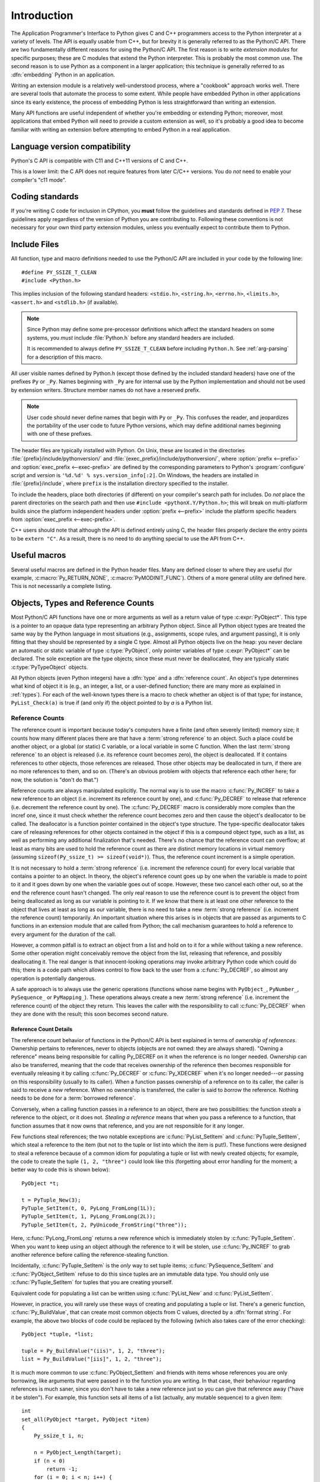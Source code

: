 .. highlight:: c


.. _api-intro:

************
Introduction
************

The Application Programmer's Interface to Python gives C and C++ programmers
access to the Python interpreter at a variety of levels.  The API is equally
usable from C++, but for brevity it is generally referred to as the Python/C
API.  There are two fundamentally different reasons for using the Python/C API.
The first reason is to write *extension modules* for specific purposes; these
are C modules that extend the Python interpreter.  This is probably the most
common use.  The second reason is to use Python as a component in a larger
application; this technique is generally referred to as :dfn:`embedding` Python
in an application.

Writing an extension module is a relatively well-understood process, where a
"cookbook" approach works well.  There are several tools that automate the
process to some extent.  While people have embedded Python in other
applications since its early existence, the process of embedding Python is
less straightforward than writing an extension.

Many API functions are useful independent of whether you're embedding  or
extending Python; moreover, most applications that embed Python  will need to
provide a custom extension as well, so it's probably a  good idea to become
familiar with writing an extension before  attempting to embed Python in a real
application.


Language version compatibility
==============================

Python's C API is compatible with C11 and C++11 versions of C and C++.

This is a lower limit: the C API does not require features from later
C/C++ versions.
You do *not* need to enable your compiler's "c11 mode".


Coding standards
================

If you're writing C code for inclusion in CPython, you **must** follow the
guidelines and standards defined in :PEP:`7`.  These guidelines apply
regardless of the version of Python you are contributing to.  Following these
conventions is not necessary for your own third party extension modules,
unless you eventually expect to contribute them to Python.


.. _api-includes:

Include Files
=============

All function, type and macro definitions needed to use the Python/C API are
included in your code by the following line::

   #define PY_SSIZE_T_CLEAN
   #include <Python.h>

This implies inclusion of the following standard headers: ``<stdio.h>``,
``<string.h>``, ``<errno.h>``, ``<limits.h>``, ``<assert.h>`` and ``<stdlib.h>``
(if available).

.. note::

   Since Python may define some pre-processor definitions which affect the standard
   headers on some systems, you *must* include :file:`Python.h` before any standard
   headers are included.

   It is recommended to always define ``PY_SSIZE_T_CLEAN`` before including
   ``Python.h``.  See :ref:`arg-parsing` for a description of this macro.

All user visible names defined by Python.h (except those defined by the included
standard headers) have one of the prefixes ``Py`` or ``_Py``.  Names beginning
with ``_Py`` are for internal use by the Python implementation and should not be
used by extension writers. Structure member names do not have a reserved prefix.

.. note::

   User code should never define names that begin with ``Py`` or ``_Py``. This
   confuses the reader, and jeopardizes the portability of the user code to
   future Python versions, which may define additional names beginning with one
   of these prefixes.

The header files are typically installed with Python.  On Unix, these  are
located in the directories :file:`{prefix}/include/pythonversion/` and
:file:`{exec_prefix}/include/pythonversion/`, where :option:`prefix <--prefix>` and
:option:`exec_prefix <--exec-prefix>` are defined by the corresponding parameters to Python's
:program:`configure` script and *version* is
``'%d.%d' % sys.version_info[:2]``.  On Windows, the headers are installed
in :file:`{prefix}/include`, where ``prefix`` is the installation
directory specified to the installer.

To include the headers, place both directories (if different) on your compiler's
search path for includes.  Do *not* place the parent directories on the search
path and then use ``#include <pythonX.Y/Python.h>``; this will break on
multi-platform builds since the platform independent headers under
:option:`prefix <--prefix>` include the platform specific headers from
:option:`exec_prefix <--exec-prefix>`.

C++ users should note that although the API is defined entirely using C, the
header files properly declare the entry points to be ``extern "C"``. As a result,
there is no need to do anything special to use the API from C++.


Useful macros
=============

Several useful macros are defined in the Python header files.  Many are
defined closer to where they are useful (for example, :c:macro:`Py_RETURN_NONE`,
:c:macro:`PyMODINIT_FUNC`).
Others of a more general utility are defined here.  This is not necessarily a
complete listing.


.. c:macro:: Py_ABS(x)

   Return the absolute value of ``x``.

   .. versionadded:: 3.3

.. c:macro:: Py_ALWAYS_INLINE

   Ask the compiler to always inline a static inline function. The compiler can
   ignore it and decide to not inline the function.

   It can be used to inline performance critical static inline functions when
   building Python in debug mode with function inlining disabled. For example,
   MSC disables function inlining when building in debug mode.

   Marking blindly a static inline function with Py_ALWAYS_INLINE can result in
   worse performances (due to increased code size for example). The compiler is
   usually smarter than the developer for the cost/benefit analysis.

   If Python is :ref:`built in debug mode <debug-build>` (if the :c:macro:`Py_DEBUG`
   macro is defined), the :c:macro:`Py_ALWAYS_INLINE` macro does nothing.

   It must be specified before the function return type. Usage::

       static inline Py_ALWAYS_INLINE int random(void) { return 4; }

   .. versionadded:: 3.11

.. c:macro:: Py_CHARMASK(c)

   Argument must be a character or an integer in the range [-128, 127] or [0,
   255].  This macro returns ``c`` cast to an ``unsigned char``.

.. c:macro:: Py_DEPRECATED(version)

   Use this for deprecated declarations.  The macro must be placed before the
   symbol name.

   Example::

      Py_DEPRECATED(3.8) PyAPI_FUNC(int) Py_OldFunction(void);

   .. versionchanged:: 3.8
      MSVC support was added.

.. c:macro:: Py_GETENV(s)

   Like ``getenv(s)``, but returns ``NULL`` if :option:`-E` was passed on the
   command line (see :c:member:`PyConfig.use_environment`).

.. c:macro:: Py_MAX(x, y)

   Return the maximum value between ``x`` and ``y``.

   .. versionadded:: 3.3

.. c:macro:: Py_MEMBER_SIZE(type, member)

   Return the size of a structure (``type``) ``member`` in bytes.

   .. versionadded:: 3.6

.. c:macro:: Py_MIN(x, y)

   Return the minimum value between ``x`` and ``y``.

   .. versionadded:: 3.3

.. c:macro:: Py_NO_INLINE

   Disable inlining on a function. For example, it reduces the C stack
   consumption: useful on LTO+PGO builds which heavily inline code (see
   :issue:`33720`).

   Usage::

       Py_NO_INLINE static int random(void) { return 4; }

   .. versionadded:: 3.11

.. c:macro:: Py_STRINGIFY(x)

   Convert ``x`` to a C string.  E.g. ``Py_STRINGIFY(123)`` returns
   ``"123"``.

   .. versionadded:: 3.4

.. c:macro:: Py_UNREACHABLE()

   Use this when you have a code path that cannot be reached by design.
   For example, in the ``default:`` clause in a ``switch`` statement for which
   all possible values are covered in ``case`` statements.  Use this in places
   where you might be tempted to put an ``assert(0)`` or ``abort()`` call.

   In release mode, the macro helps the compiler to optimize the code, and
   avoids a warning about unreachable code.  For example, the macro is
   implemented with ``__builtin_unreachable()`` on GCC in release mode.

   A use for ``Py_UNREACHABLE()`` is following a call a function that
   never returns but that is not declared :c:macro:`_Py_NO_RETURN`.

   If a code path is very unlikely code but can be reached under exceptional
   case, this macro must not be used.  For example, under low memory condition
   or if a system call returns a value out of the expected range.  In this
   case, it's better to report the error to the caller.  If the error cannot
   be reported to caller, :c:func:`Py_FatalError` can be used.

   .. versionadded:: 3.7

.. c:macro:: Py_UNUSED(arg)

   Use this for unused arguments in a function definition to silence compiler
   warnings. Example: ``int func(int a, int Py_UNUSED(b)) { return a; }``.

   .. versionadded:: 3.4

.. c:macro:: PyDoc_STRVAR(name, str)

   Creates a variable with name ``name`` that can be used in docstrings.
   If Python is built without docstrings, the value will be empty.

   Use :c:macro:`PyDoc_STRVAR` for docstrings to support building
   Python without docstrings, as specified in :pep:`7`.

   Example::

      PyDoc_STRVAR(pop_doc, "Remove and return the rightmost element.");

      static PyMethodDef deque_methods[] = {
          // ...
          {"pop", (PyCFunction)deque_pop, METH_NOARGS, pop_doc},
          // ...
      }

.. c:macro:: PyDoc_STR(str)

   Creates a docstring for the given input string or an empty string
   if docstrings are disabled.

   Use :c:macro:`PyDoc_STR` in specifying docstrings to support
   building Python without docstrings, as specified in :pep:`7`.

   Example::

      static PyMethodDef pysqlite_row_methods[] = {
          {"keys", (PyCFunction)pysqlite_row_keys, METH_NOARGS,
              PyDoc_STR("Returns the keys of the row.")},
          {NULL, NULL}
      };


.. _api-objects:

Objects, Types and Reference Counts
===================================

.. index:: pair: object; type

Most Python/C API functions have one or more arguments as well as a return value
of type :c:expr:`PyObject*`.  This type is a pointer to an opaque data type
representing an arbitrary Python object.  Since all Python object types are
treated the same way by the Python language in most situations (e.g.,
assignments, scope rules, and argument passing), it is only fitting that they
should be represented by a single C type.  Almost all Python objects live on the
heap: you never declare an automatic or static variable of type
:c:type:`PyObject`, only pointer variables of type :c:expr:`PyObject*` can  be
declared.  The sole exception are the type objects; since these must never be
deallocated, they are typically static :c:type:`PyTypeObject` objects.

All Python objects (even Python integers) have a :dfn:`type` and a
:dfn:`reference count`.  An object's type determines what kind of object it is
(e.g., an integer, a list, or a user-defined function; there are many more as
explained in :ref:`types`).  For each of the well-known types there is a macro
to check whether an object is of that type; for instance, ``PyList_Check(a)`` is
true if (and only if) the object pointed to by *a* is a Python list.


.. _api-refcounts:

Reference Counts
----------------

The reference count is important because today's computers have a  finite
(and often severely limited) memory size; it counts how many different
places there are that have a :term:`strong reference` to an object.
Such a place could be another object, or a global (or static) C variable,
or a local variable in some C function.
When the last :term:`strong reference` to an object is released
(i.e. its reference count becomes zero), the object is deallocated.
If it contains references to other objects, those references are released.
Those other objects may be deallocated in turn, if there are no more
references to them, and so on.  (There's an obvious problem  with
objects that reference each other here; for now, the solution
is "don't do that.")

.. index::
   single: Py_INCREF (C function)
   single: Py_DECREF (C function)

Reference counts are always manipulated explicitly.  The normal way is
to use the macro :c:func:`Py_INCREF` to take a new reference to an
object (i.e. increment its reference count by one),
and :c:func:`Py_DECREF` to release that reference (i.e. decrement the
reference count by one).  The :c:func:`Py_DECREF` macro
is considerably more complex than the incref one, since it must check whether
the reference count becomes zero and then cause the object's deallocator to be
called.  The deallocator is a function pointer contained in the object's type
structure.  The type-specific deallocator takes care of releasing references
for other objects contained in the object if this is a compound
object type, such as a list, as well as performing any additional finalization
that's needed.  There's no chance that the reference count can overflow; at
least as many bits are used to hold the reference count as there are distinct
memory locations in virtual memory (assuming ``sizeof(Py_ssize_t) >= sizeof(void*)``).
Thus, the reference count increment is a simple operation.

It is not necessary to hold a :term:`strong reference` (i.e. increment
the reference count) for every local variable that contains a pointer
to an object.  In theory, the  object's
reference count goes up by one when the variable is made to  point to it and it
goes down by one when the variable goes out of  scope.  However, these two
cancel each other out, so at the end the  reference count hasn't changed.  The
only real reason to use the  reference count is to prevent the object from being
deallocated as  long as our variable is pointing to it.  If we know that there
is at  least one other reference to the object that lives at least as long as
our variable, there is no need to take a new :term:`strong reference`
(i.e. increment the reference count) temporarily.
An important situation where this arises is in objects  that are passed as
arguments to C functions in an extension module  that are called from Python;
the call mechanism guarantees to hold a  reference to every argument for the
duration of the call.

However, a common pitfall is to extract an object from a list and hold on to it
for a while without taking a new reference.  Some other operation might
conceivably remove the object from the list, releasing that reference,
and possibly deallocating it. The real danger is that innocent-looking
operations may invoke arbitrary Python code which could do this; there is a code
path which allows control to flow back to the user from a :c:func:`Py_DECREF`, so
almost any operation is potentially dangerous.

A safe approach is to always use the generic operations (functions  whose name
begins with ``PyObject_``, ``PyNumber_``, ``PySequence_`` or ``PyMapping_``).
These operations always create a new :term:`strong reference`
(i.e. increment the reference count) of the object they return.
This leaves the caller with the responsibility to call :c:func:`Py_DECREF` when
they are done with the result; this soon becomes second nature.


.. _api-refcountdetails:

Reference Count Details
^^^^^^^^^^^^^^^^^^^^^^^

The reference count behavior of functions in the Python/C API is best  explained
in terms of *ownership of references*.  Ownership pertains to references, never
to objects (objects are not owned: they are always shared).  "Owning a
reference" means being responsible for calling Py_DECREF on it when the
reference is no longer needed.  Ownership can also be transferred, meaning that
the code that receives ownership of the reference then becomes responsible for
eventually releasing it by calling :c:func:`Py_DECREF` or :c:func:`Py_XDECREF`
when it's no longer needed---or passing on this responsibility (usually to its
caller). When a function passes ownership of a reference on to its caller, the
caller is said to receive a *new* reference.  When no ownership is transferred,
the caller is said to *borrow* the reference. Nothing needs to be done for a
:term:`borrowed reference`.

Conversely, when a calling function passes in a reference to an  object, there
are two possibilities: the function *steals* a  reference to the object, or it
does not.  *Stealing a reference* means that when you pass a reference to a
function, that function assumes that it now owns that reference, and you are not
responsible for it any longer.

.. index::
   single: PyList_SetItem (C function)
   single: PyTuple_SetItem (C function)

Few functions steal references; the two notable exceptions are
:c:func:`PyList_SetItem` and :c:func:`PyTuple_SetItem`, which  steal a reference
to the item (but not to the tuple or list into which the item is put!).  These
functions were designed to steal a reference because of a common idiom for
populating a tuple or list with newly created objects; for example, the code to
create the tuple ``(1, 2, "three")`` could look like this (forgetting about
error handling for the moment; a better way to code this is shown below)::

   PyObject *t;

   t = PyTuple_New(3);
   PyTuple_SetItem(t, 0, PyLong_FromLong(1L));
   PyTuple_SetItem(t, 1, PyLong_FromLong(2L));
   PyTuple_SetItem(t, 2, PyUnicode_FromString("three"));

Here, :c:func:`PyLong_FromLong` returns a new reference which is immediately
stolen by :c:func:`PyTuple_SetItem`.  When you want to keep using an object
although the reference to it will be stolen, use :c:func:`Py_INCREF` to grab
another reference before calling the reference-stealing function.

Incidentally, :c:func:`PyTuple_SetItem` is the *only* way to set tuple items;
:c:func:`PySequence_SetItem` and :c:func:`PyObject_SetItem` refuse to do this
since tuples are an immutable data type.  You should only use
:c:func:`PyTuple_SetItem` for tuples that you are creating yourself.

Equivalent code for populating a list can be written using :c:func:`PyList_New`
and :c:func:`PyList_SetItem`.

However, in practice, you will rarely use these ways of creating and populating
a tuple or list.  There's a generic function, :c:func:`Py_BuildValue`, that can
create most common objects from C values, directed by a :dfn:`format string`.
For example, the above two blocks of code could be replaced by the following
(which also takes care of the error checking)::

   PyObject *tuple, *list;

   tuple = Py_BuildValue("(iis)", 1, 2, "three");
   list = Py_BuildValue("[iis]", 1, 2, "three");

It is much more common to use :c:func:`PyObject_SetItem` and friends with items
whose references you are only borrowing, like arguments that were passed in to
the function you are writing.  In that case, their behaviour regarding references
is much saner, since you don't have to take a new reference just so you
can give that reference away ("have it be stolen").  For example, this function
sets all items of a list (actually, any mutable sequence) to a given item::

   int
   set_all(PyObject *target, PyObject *item)
   {
       Py_ssize_t i, n;

       n = PyObject_Length(target);
       if (n < 0)
           return -1;
       for (i = 0; i < n; i++) {
           PyObject *index = PyLong_FromSsize_t(i);
           if (!index)
               return -1;
           if (PyObject_SetItem(target, index, item) < 0) {
               Py_DECREF(index);
               return -1;
           }
           Py_DECREF(index);
       }
       return 0;
   }

.. index:: single: set_all()

The situation is slightly different for function return values.   While passing
a reference to most functions does not change your  ownership responsibilities
for that reference, many functions that  return a reference to an object give
you ownership of the reference. The reason is simple: in many cases, the
returned object is created  on the fly, and the reference you get is the only
reference to the  object.  Therefore, the generic functions that return object
references, like :c:func:`PyObject_GetItem` and  :c:func:`PySequence_GetItem`,
always return a new reference (the caller becomes the owner of the reference).

It is important to realize that whether you own a reference returned  by a
function depends on which function you call only --- *the plumage* (the type of
the object passed as an argument to the function) *doesn't enter into it!*
Thus, if you  extract an item from a list using :c:func:`PyList_GetItem`, you
don't own the reference --- but if you obtain the same item from the same list
using :c:func:`PySequence_GetItem` (which happens to take exactly the same
arguments), you do own a reference to the returned object.

.. index::
   single: PyList_GetItem (C function)
   single: PySequence_GetItem (C function)

Here is an example of how you could write a function that computes the sum of
the items in a list of integers; once using  :c:func:`PyList_GetItem`, and once
using :c:func:`PySequence_GetItem`. ::

   long
   sum_list(PyObject *list)
   {
       Py_ssize_t i, n;
       long total = 0, value;
       PyObject *item;

       n = PyList_Size(list);
       if (n < 0)
           return -1; /* Not a list */
       for (i = 0; i < n; i++) {
           item = PyList_GetItem(list, i); /* Can't fail */
           if (!PyLong_Check(item)) continue; /* Skip non-integers */
           value = PyLong_AsLong(item);
           if (value == -1 && PyErr_Occurred())
               /* Integer too big to fit in a C long, bail out */
               return -1;
           total += value;
       }
       return total;
   }

.. index:: single: sum_list()

::

   long
   sum_sequence(PyObject *sequence)
   {
       Py_ssize_t i, n;
       long total = 0, value;
       PyObject *item;
       n = PySequence_Length(sequence);
       if (n < 0)
           return -1; /* Has no length */
       for (i = 0; i < n; i++) {
           item = PySequence_GetItem(sequence, i);
           if (item == NULL)
               return -1; /* Not a sequence, or other failure */
           if (PyLong_Check(item)) {
               value = PyLong_AsLong(item);
               Py_DECREF(item);
               if (value == -1 && PyErr_Occurred())
                   /* Integer too big to fit in a C long, bail out */
                   return -1;
               total += value;
           }
           else {
               Py_DECREF(item); /* Discard reference ownership */
           }
       }
       return total;
   }

.. index:: single: sum_sequence()


.. _api-types:

Types
-----

There are few other data types that play a significant role in  the Python/C
API; most are simple C types such as :c:expr:`int`,  :c:expr:`long`,
:c:expr:`double` and :c:expr:`char*`.  A few structure types  are used to
describe static tables used to list the functions exported  by a module or the
data attributes of a new object type, and another is used to describe the value
of a complex number.  These will  be discussed together with the functions that
use them.

.. c:type:: Py_ssize_t

   A signed integral type such that ``sizeof(Py_ssize_t) == sizeof(size_t)``.
   C99 doesn't define such a thing directly (size_t is an unsigned integral type).
   See :pep:`353` for details. ``PY_SSIZE_T_MAX`` is the largest positive value
   of type :c:type:`Py_ssize_t`.


.. _api-exceptions:

Exceptions
==========

The Python programmer only needs to deal with exceptions if specific  error
handling is required; unhandled exceptions are automatically  propagated to the
caller, then to the caller's caller, and so on, until they reach the top-level
interpreter, where they are reported to the  user accompanied by a stack
traceback.

.. index:: single: PyErr_Occurred (C function)

For C programmers, however, error checking always has to be explicit.  All
functions in the Python/C API can raise exceptions, unless an explicit claim is
made otherwise in a function's documentation.  In general, when a function
encounters an error, it sets an exception, discards any object references that
it owns, and returns an error indicator.  If not documented otherwise, this
indicator is either ``NULL`` or ``-1``, depending on the function's return type.
A few functions return a Boolean true/false result, with false indicating an
error.  Very few functions return no explicit error indicator or have an
ambiguous return value, and require explicit testing for errors with
:c:func:`PyErr_Occurred`.  These exceptions are always explicitly documented.

.. index::
   single: PyErr_SetString (C function)
   single: PyErr_Clear (C function)

Exception state is maintained in per-thread storage (this is  equivalent to
using global storage in an unthreaded application).  A  thread can be in one of
two states: an exception has occurred, or not. The function
:c:func:`PyErr_Occurred` can be used to check for this: it returns a borrowed
reference to the exception type object when an exception has occurred, and
``NULL`` otherwise.  There are a number of functions to set the exception state:
:c:func:`PyErr_SetString` is the most common (though not the most general)
function to set the exception state, and :c:func:`PyErr_Clear` clears the
exception state.

The full exception state consists of three objects (all of which can  be
``NULL``): the exception type, the corresponding exception  value, and the
traceback.  These have the same meanings as the Python result of
``sys.exc_info()``; however, they are not the same: the Python objects represent
the last exception being handled by a Python  :keyword:`try` ...
:keyword:`except` statement, while the C level exception state only exists while
an exception is being passed on between C functions until it reaches the Python
bytecode interpreter's  main loop, which takes care of transferring it to
``sys.exc_info()`` and friends.

.. index:: single: exc_info (in module sys)

Note that starting with Python 1.5, the preferred, thread-safe way to access the
exception state from Python code is to call the function :func:`sys.exc_info`,
which returns the per-thread exception state for Python code.  Also, the
semantics of both ways to access the exception state have changed so that a
function which catches an exception will save and restore its thread's exception
state so as to preserve the exception state of its caller.  This prevents common
bugs in exception handling code caused by an innocent-looking function
overwriting the exception being handled; it also reduces the often unwanted
lifetime extension for objects that are referenced by the stack frames in the
traceback.

As a general principle, a function that calls another function to  perform some
task should check whether the called function raised an  exception, and if so,
pass the exception state on to its caller.  It  should discard any object
references that it owns, and return an  error indicator, but it should *not* set
another exception --- that would overwrite the exception that was just raised,
and lose important information about the exact cause of the error.

.. index:: single: sum_sequence()

A simple example of detecting exceptions and passing them on is shown in the
:c:func:`!sum_sequence` example above.  It so happens that this example doesn't
need to clean up any owned references when it detects an error.  The following
example function shows some error cleanup.  First, to remind you why you like
Python, we show the equivalent Python code::

   def incr_item(dict, key):
       try:
           item = dict[key]
       except KeyError:
           item = 0
       dict[key] = item + 1

.. index:: single: incr_item()

Here is the corresponding C code, in all its glory::

   int
   incr_item(PyObject *dict, PyObject *key)
   {
       /* Objects all initialized to NULL for Py_XDECREF */
       PyObject *item = NULL, *const_one = NULL, *incremented_item = NULL;
       int rv = -1; /* Return value initialized to -1 (failure) */

       item = PyObject_GetItem(dict, key);
       if (item == NULL) {
           /* Handle KeyError only: */
           if (!PyErr_ExceptionMatches(PyExc_KeyError))
               goto error;

           /* Clear the error and use zero: */
           PyErr_Clear();
           item = PyLong_FromLong(0L);
           if (item == NULL)
               goto error;
       }
       const_one = PyLong_FromLong(1L);
       if (const_one == NULL)
           goto error;

       incremented_item = PyNumber_Add(item, const_one);
       if (incremented_item == NULL)
           goto error;

       if (PyObject_SetItem(dict, key, incremented_item) < 0)
           goto error;
       rv = 0; /* Success */
       /* Continue with cleanup code */

    error:
       /* Cleanup code, shared by success and failure path */

       /* Use Py_XDECREF() to ignore NULL references */
       Py_XDECREF(item);
       Py_XDECREF(const_one);
       Py_XDECREF(incremented_item);

       return rv; /* -1 for error, 0 for success */
   }

.. index:: single: incr_item()

.. index::
   single: PyErr_ExceptionMatches (C function)
   single: PyErr_Clear (C function)
   single: Py_XDECREF (C function)

This example represents an endorsed use of the ``goto`` statement  in C!
It illustrates the use of :c:func:`PyErr_ExceptionMatches` and
:c:func:`PyErr_Clear` to handle specific exceptions, and the use of
:c:func:`Py_XDECREF` to dispose of owned references that may be ``NULL`` (note the
``'X'`` in the name; :c:func:`Py_DECREF` would crash when confronted with a
``NULL`` reference).  It is important that the variables used to hold owned
references are initialized to ``NULL`` for this to work; likewise, the proposed
return value is initialized to ``-1`` (failure) and only set to success after
the final call made is successful.


.. _api-embedding:

Embedding Python
================

The one important task that only embedders (as opposed to extension writers) of
the Python interpreter have to worry about is the initialization, and possibly
the finalization, of the Python interpreter.  Most functionality of the
interpreter can only be used after the interpreter has been initialized.

.. index::
   single: Py_Initialize (C function)
   pair: module; builtins
   pair: module; __main__
   pair: module; sys
   triple: module; search; path
   single: path (in module sys)

The basic initialization function is :c:func:`Py_Initialize`. This initializes
the table of loaded modules, and creates the fundamental modules
:mod:`builtins`, :mod:`__main__`, and :mod:`sys`.  It also
initializes the module search path (``sys.path``).

:c:func:`Py_Initialize` does not set the "script argument list"  (``sys.argv``).
If this variable is needed by Python code that will be executed later, setting
:c:member:`PyConfig.argv` and :c:member:`PyConfig.parse_argv` must be set: see
:ref:`Python Initialization Configuration <init-config>`.

On most systems (in particular, on Unix and Windows, although the details are
slightly different), :c:func:`Py_Initialize` calculates the module search path
based upon its best guess for the location of the standard Python interpreter
executable, assuming that the Python library is found in a fixed location
relative to the Python interpreter executable.  In particular, it looks for a
directory named :file:`lib/python{X.Y}` relative to the parent directory
where the executable named :file:`python` is found on the shell command search
path (the environment variable :envvar:`PATH`).

For instance, if the Python executable is found in
:file:`/usr/local/bin/python`, it will assume that the libraries are in
:file:`/usr/local/lib/python{X.Y}`.  (In fact, this particular path is also
the "fallback" location, used when no executable file named :file:`python` is
found along :envvar:`PATH`.)  The user can override this behavior by setting the
environment variable :envvar:`PYTHONHOME`, or insert additional directories in
front of the standard path by setting :envvar:`PYTHONPATH`.

The embedding application can steer the search by setting
:c:member:`PyConfig.program_name` *before* calling
:c:func:`Py_InitializeFromConfig`. Note that
:envvar:`PYTHONHOME` still overrides this and :envvar:`PYTHONPATH` is still
inserted in front of the standard path.

.. index:: single: Py_IsInitialized (C function)

Sometimes, it is desirable to "uninitialize" Python.  For instance,  the
application may want to start over (make another call to
:c:func:`Py_Initialize`) or the application is simply done with its  use of
Python and wants to free memory allocated by Python.  This can be accomplished
by calling :c:func:`Py_FinalizeEx`.  The function :c:func:`Py_IsInitialized` returns
true if Python is currently in the initialized state.  More information about
these functions is given in a later chapter. Notice that :c:func:`Py_FinalizeEx`
does *not* free all memory allocated by the Python interpreter, e.g. memory
allocated by extension modules currently cannot be released.


.. _api-debugging:

Debugging Builds
================

Python can be built with several macros to enable extra checks of the
interpreter and extension modules.  These checks tend to add a large amount of
overhead to the runtime so they are not enabled by default.

A full list of the various types of debugging builds is in the file
:file:`Misc/SpecialBuilds.txt` in the Python source distribution. Builds are
available that support tracing of reference counts, debugging the memory
allocator, or low-level profiling of the main interpreter loop.  Only the most
frequently used builds will be described in the remainder of this section.

.. c:macro:: Py_DEBUG

Compiling the interpreter with the :c:macro:`!Py_DEBUG` macro defined produces
what is generally meant by :ref:`a debug build of Python <debug-build>`.

On Unix, :c:macro:`!Py_DEBUG` can be enabled by adding :option:`--with-pydebug`
to the :file:`./configure` command. This will also disable compiler optimization.

On Windows, selecting a debug build (e.g., by passing the :option:`-d` option to
:file:`PCbuild/build.bat`) automatically enables :c:macro:`!Py_DEBUG`.
Additionally, the presence of the not-Python-specific :c:macro:`!_DEBUG` macro,
when defined by the compiler, will also implicitly enable :c:macro:`!Py_DEBUG`.

In addition to the reference count debugging described below, extra checks are
performed. See :ref:`Python Debug Build <debug-build>` for more details.

Defining :c:macro:`Py_TRACE_REFS` enables reference tracing
(see the :option:`configure --with-trace-refs option <--with-trace-refs>`).
When defined, a circular doubly linked list of active objects is maintained by adding two extra
fields to every :c:type:`PyObject`.  Total allocations are tracked as well.  Upon
exit, all existing references are printed.  (In interactive mode this happens
after every statement run by the interpreter.)

Please refer to :file:`Misc/SpecialBuilds.txt` in the Python source distribution
for more detailed information.


.. _c-api-tools:

Recommended third party tools
=============================

The following third party tools offer both simpler and more sophisticated
approaches to creating C, C++ and Rust extensions for Python:

* `Cython <https://cython.org/>`_
* `cffi <https://cffi.readthedocs.io>`_
* `HPy <https://hpyproject.org/>`_
* `nanobind <https://github.com/wjakob/nanobind>`_ (C++)
* `Numba <https://numba.pydata.org/>`_
* `pybind11 <https://pybind11.readthedocs.io/>`_ (C++)
* `PyO3 <https://pyo3.rs/>`_ (Rust)
* `SWIG <https://www.swig.org>`_

Using tools such as these can help avoid writing code that is tightly bound to
a particular version of CPython, avoid reference counting errors, and focus
more on your own code than on using the CPython API. In general, new versions
of Python can be supported by updating the tool, and your code will often use
newer and more efficient APIs automatically. Some tools also support compiling
for other implementations of Python from a single set of sources.

These projects are not supported by the same people who maintain Python, and
issues need to be raised with the projects directly. Remember to check that the
project is still maintained and supported, as the list above may become
outdated.

.. seealso::

   `Python Packaging User Guide: Binary Extensions <https://packaging.python.org/guides/packaging-binary-extensions/>`_
      The Python Packaging User Guide not only covers several available
      tools that simplify the creation of binary extensions, but also
      discusses the various reasons why creating an extension module may be
      desirable in the first place.

